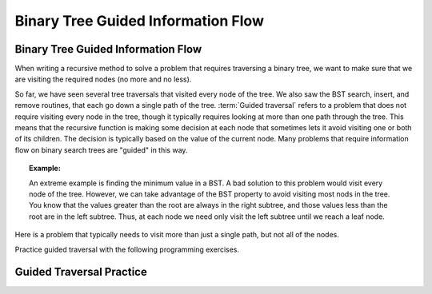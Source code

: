 .. This file is part of the OpenDSA eTextbook project. See
.. http://algoviz.org/OpenDSA for more details.
.. Copyright (c) 2012-2016 by the OpenDSA Project Contributors, and
.. distributed under an MIT open source license.

.. avmetadata::
   :author: Cliff Shaffer
   :satisfies: information flow in a binary tree
   :topic: Information Flow in a Binary

Binary Tree Guided Information Flow
===================================

Binary Tree Guided Information Flow
-----------------------------------

When writing a recursive method to solve a problem that requires
traversing a binary tree, we want to make sure that we are visiting
the required nodes (no more and no less).

So far, we have seen several tree traversals that visited every node
of the tree.
We also saw the BST search, insert, and remove routines, that each go
down a single path of the tree.
:term:`Guided traversal` refers to a problem that does not require
visiting every node in the tree, though it typically requires looking
at more than one path through the tree.
This means that the recursive function is making some decision at each
node that sometimes lets it avoid visiting one or both of its
children.
The decision is typically based on the value of the current node.
Many problems that require information flow on binary search
trees are "guided" in this way.

.. topic:: Example:

   An extreme example is finding the minimum value in a BST.
   A bad solution to this problem would visit every node of the tree.
   However, we can take advantage of the BST property to
   avoid visiting most nods in the tree.
   You know that the values greater than the root are always in the right
   subtree, and those values less than the root are in the left subtree.
   Thus, at each node we need only visit the left subtree until we reach
   a leaf node.

Here is a problem that typically needs to visit more
than just a single path, but not all of the nodes.

.. inlineav:: IneffBinaryTreeRangeCON ss
   :output: show
   
Practice guided traversal with the following programming
exercises.


Guided Traversal Practice
-------------------------

.. avembed:: Exercises/BTRecurTutor/BSTsmallcountPROG.html ka

.. odsascript:: AV/BTRecurTutor/IneffBinaryTreeRangeCON.js
